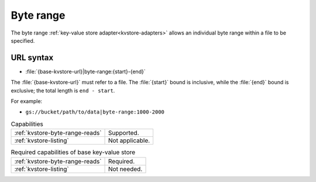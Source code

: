 .. _byte-range-kvstore:

Byte range
==========

The byte range :ref:`key-value store adapter<kvstore-adapters>` allows an
individual byte range within a file to be specified.

URL syntax
----------

- :file:`{base-kvstore-url}|byte-range:{start}-{end}`

The :file:`{base-kvstore-url}` must refer to a file. The :file:`{start}` bound
is inclusive, while the :file:`{end}` bound is exclusive; the total length is
``end - start``.

For example:

- ``gs://bucket/path/to/data|byte-range:1000-2000``

.. list-table:: Capabilities

   * - :ref:`kvstore-byte-range-reads`
     - Supported.
   * - :ref:`kvstore-listing`
     - Not applicable.

.. list-table:: Required capabilities of base key-value store

   * - :ref:`kvstore-byte-range-reads`
     - Required.
   * - :ref:`kvstore-listing`
     - Not needed.
